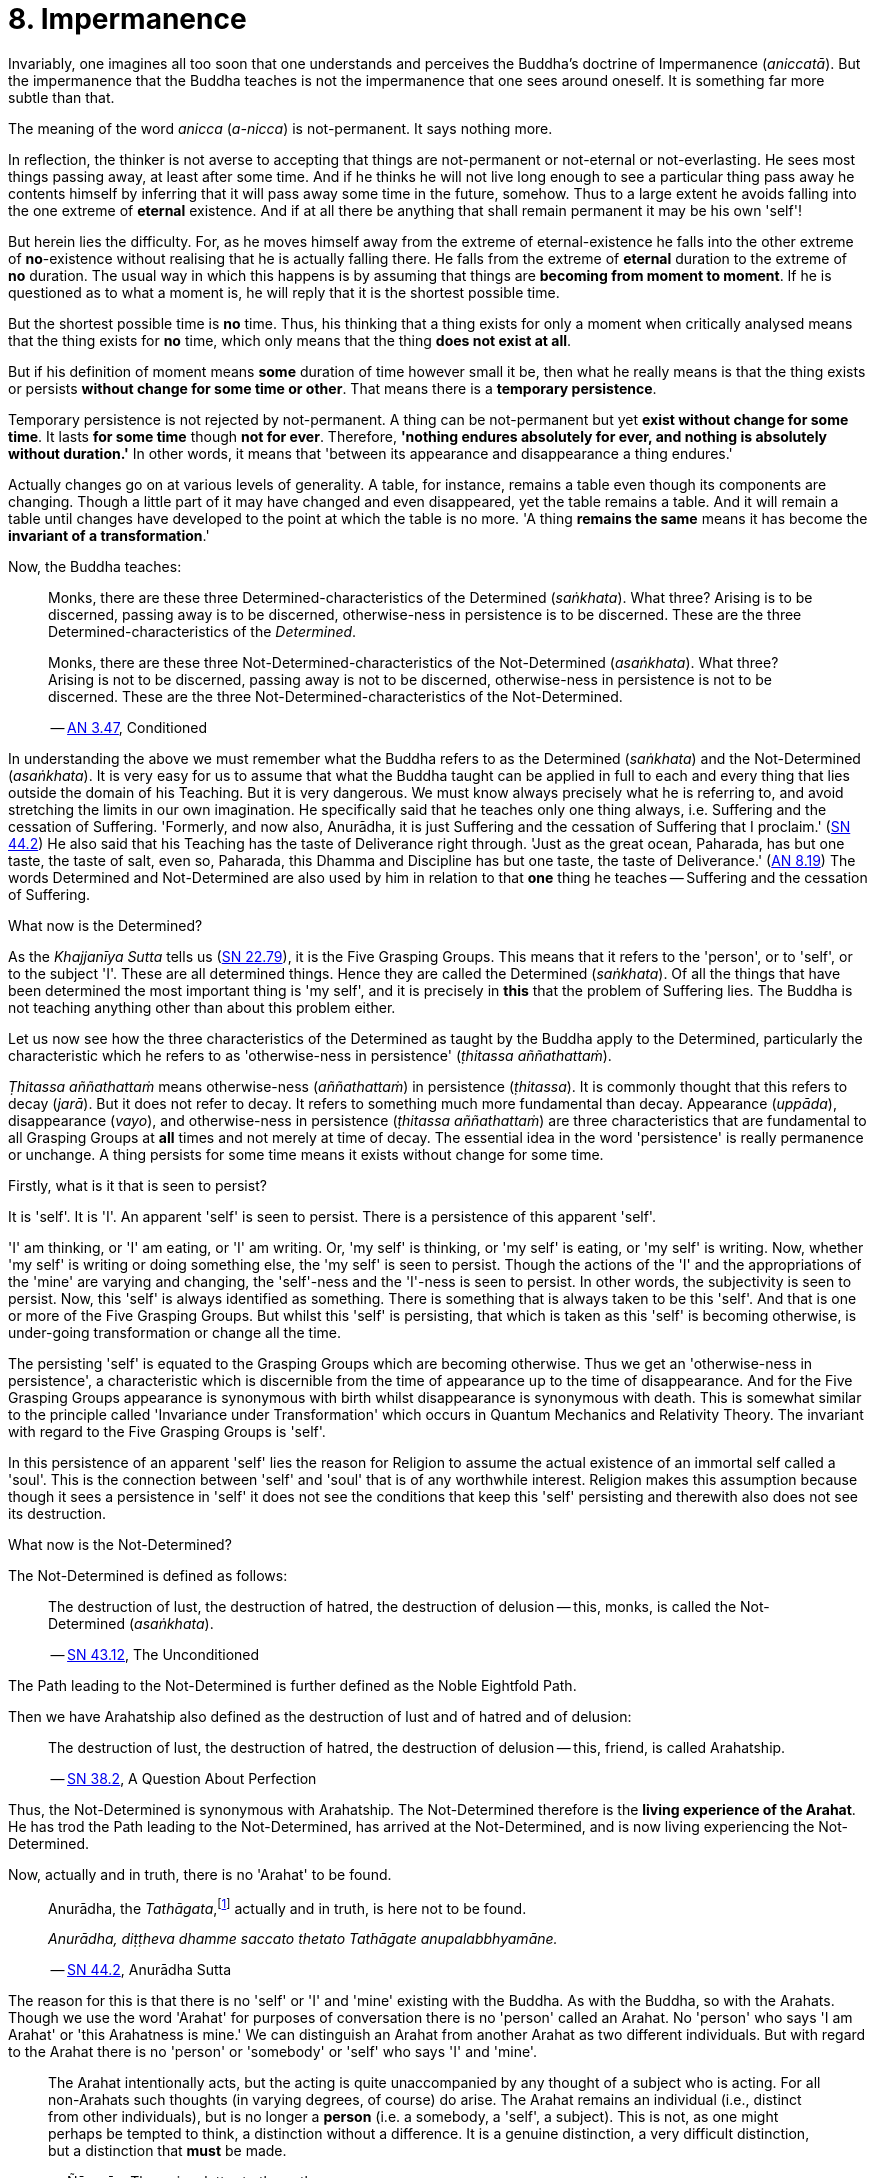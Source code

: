 [[ch-08-impermanence]]
= 8. Impermanence

Invariably, one imagines all too soon that one understands and perceives
the Buddha's doctrine of Impermanence (__aniccatā__). But the
impermanence that the Buddha teaches is not the impermanence that one
sees around oneself. It is something far more subtle than that.

The meaning of the word _anicca_ (__a-nicca__) is not-permanent. It says
nothing more.

In reflection, the thinker is not averse to accepting that things are
not-permanent or not-eternal or not-everlasting. He sees most things
passing away, at least after some time. And if he thinks he will not
live long enough to see a particular thing pass away he contents himself
by inferring that it will pass away some time in the future, somehow.
Thus to a large extent he avoids falling into the one extreme of
*eternal* existence. And if at all there be anything that shall remain
permanent it may be his own 'self'!

But herein lies the difficulty. For, as he moves himself away from the
extreme of eternal-existence he falls into the other extreme of
*no*-existence without realising that he is actually falling there. He
falls from the extreme of *eternal* duration to the extreme of *no*
duration. The usual way in which this happens is by assuming that things
are *becoming from moment to moment*. If he is questioned as to what a
moment is, he will reply that it is the shortest possible time.

But the shortest possible time is *no* time. Thus, his thinking that a
thing exists for only a moment when critically analysed means that the
thing exists for *no* time, which only means that the thing *does not
exist at all*.

But if his definition of moment means *some* duration of time however
small it be, then what he really means is that the thing exists or
persists *without change for some time or other*. That means there is
a *temporary persistence*.

Temporary persistence is not rejected by not-permanent. A thing can be
not-permanent but yet *exist without change for some time*. It lasts
*for some time* though *not for ever*. Therefore, **'nothing endures
absolutely for ever, and nothing is absolutely without duration.'** In
other words, it means that 'between its appearance and disappearance a
thing endures.'

Actually changes go on at various levels of generality. A table, for
instance, remains a table even though its components are changing.
Though a little part of it may have changed and even disappeared, yet
the table remains a table. And it will remain a table until changes have
developed to the point at which the table is no more. 'A thing
*remains the same* means it has become the *invariant of a
transformation*.'

Now, the Buddha teaches:

[quote, role=quote]
____
Monks, there are these three
Determined-characteristics of the Determined (__saṅkhata__). What
three? Arising is to be discerned, passing away is to be discerned,
otherwise-ness in persistence is to be discerned. These are the three
Determined-characteristics of the __Determined__.

Monks, there are these three Not-Determined-characteristics
of the Not-Determined (__asaṅkhata__). What three? Arising is not to
be discerned, passing away is not to be discerned, otherwise-ness in
persistence is not to be discerned. These are the three
Not-Determined-characteristics of the Not-Determined.

-- https://suttacentral.net/an3.47/en/bodhi[AN 3.47], Conditioned
____

In understanding the above we must remember what the Buddha refers to as
the Determined (__saṅkhata__) and the Not-Determined (__asaṅkhata__).
It is very easy for us to assume that what the Buddha
taught can be applied in full to each and every thing that lies outside
the domain of his Teaching. But it is very dangerous. We must know
always precisely what he is referring to, and avoid stretching the
limits in our own imagination. He specifically said that he teaches only
one thing always, i.e. Suffering and the cessation of Suffering.
'Formerly, and now also, Anurādha, it is just Suffering and the
cessation of Suffering that I proclaim.' (https://suttacentral.net/sn44.2/en/sujato[SN 44.2])
He also said that his Teaching has the
taste of Deliverance right through. 'Just as the great ocean, Paharada,
has but one taste, the taste of salt, even so, Paharada, this Dhamma and
Discipline has but one taste, the taste of
Deliverance.' (https://suttacentral.net/an8.19/en/bodhi[AN 8.19]) The words Determined and Not-Determined are also
used by him in relation to that *one* thing he teaches -- Suffering and
the cessation of Suffering.

What now is the Determined?

As the _Khajjanīya Sutta_ tells us (https://suttacentral.net/sn22.79/en/bodhi[SN 22.79]), it is the Five Grasping Groups. This
means that it refers to the 'person', or to 'self', or to the subject
'I'. These are all determined things. Hence they are called the
Determined (__saṅkhata__). Of all the things that have been determined
the most important thing is 'my self', and it is precisely in *this*
that the problem of Suffering lies. The Buddha is not teaching anything
other than about this problem either.

Let us now see how the three characteristics of the Determined as
taught by the Buddha apply to the Determined, particularly the
characteristic which he refers to as 'otherwise-ness in persistence'
(__ṭhitassa aññathattaṁ__).

_Ṭhitassa aññathattaṁ_ means otherwise-ness (__aññathattaṁ__) in
persistence (__ṭhitassa__). It is commonly thought that this refers to
decay (__jarā__). But it does not refer to decay. It refers to something
much more fundamental than decay. Appearance (__uppāda__), disappearance
(__vayo__), and otherwise-ness in persistence (__ṭhitassa aññathattaṁ__)
are three characteristics that are fundamental to all Grasping Groups at
*all* times and not merely at time of decay. The essential idea in the
word 'persistence' is really permanence or unchange. A thing persists
for some time means it exists without change for some time.

Firstly, what is it that is seen to persist?

It is 'self'. It is 'I'. An apparent 'self' is seen to persist. There is
a persistence of this apparent 'self'.

'I' am thinking, or 'I' am eating, or 'I' am writing. Or, 'my self' is
thinking, or 'my self' is eating, or 'my self' is writing. Now, whether
'my self' is writing or doing something else, the 'my self' is seen to
persist. Though the actions of the 'I' and the appropriations of the
'mine' are varying and changing, the 'self'-ness and the 'I'-ness is
seen to persist. In other words, the subjectivity is seen to persist.
Now, this 'self' is always identified as something. There is something
that is always taken to be this 'self'. And that is one or more of the
Five Grasping Groups. But whilst this 'self' is persisting, that which
is taken as this 'self' is becoming otherwise, is under-going
transformation or change all the time.

The persisting 'self' is equated to the Grasping Groups which are
becoming otherwise. Thus we get an 'otherwise-ness in persistence', a
characteristic which is discernible from the time of appearance up to
the time of disappearance. And for the Five Grasping Groups appearance
is synonymous with birth whilst disappearance is synonymous with death.
This is somewhat similar to the principle called 'Invariance under
Transformation' which occurs in Quantum Mechanics and Relativity Theory.
The invariant with regard to the Five Grasping Groups is 'self'.

In this persistence of an apparent 'self' lies the reason for Religion
to assume the actual existence of an immortal self called a 'soul'. This
is the connection between 'self' and 'soul' that is of any worthwhile
interest. Religion makes this assumption because though it sees a
persistence in 'self' it does not see the conditions that keep this
'self' persisting and therewith also does not see its destruction.

What now is the Not-Determined?

The Not-Determined is defined as follows:

[quote, role=quote]
____
The destruction of lust, the destruction of hatred, the destruction of
delusion -- this, monks, is called the Not-Determined (__asaṅkhata__).

-- https://suttacentral.net/sn43.12/en/bodhi[SN 43.12], The Unconditioned
____

The Path leading to the Not-Determined is further defined as the
Noble Eightfold Path.

Then we have Arahatship also defined as the destruction of lust and of
hatred and of delusion:

[quote, role=quote]
____
The destruction of lust, the destruction of hatred, the destruction of
delusion -- this, friend, is called Arahatship.

-- https://suttacentral.net/sn38.2/en/sujato[SN 38.2], A Question About Perfection
____

[[living-experience]]Thus, the Not-Determined is synonymous with Arahatship. The
Not-Determined therefore is the *living experience of the Arahat*.
He has trod the Path leading to the Not-Determined, has arrived at
the Not-Determined, and is now living experiencing the Not-Determined.

Now, actually and in truth, there is no 'Arahat' to be found.

[quote, role=quote]
____
Anurādha, the __Tathāgata__,footnote:[Tathāgata refers to the Buddha.] actually
and in truth, is here not to be found.

__Anurādha, diṭṭheva dhamme saccato thetato Tathāgate anupalabbhyamāne.__

-- https://suttacentral.net/sn44.2/en/sujato[SN 44.2], Anurādha Sutta
____

The reason for this is that there
is no 'self' or 'I' and 'mine' existing with the Buddha. As with the
Buddha, so with the Arahats. Though we use the word 'Arahat' for
purposes of conversation there is no 'person' called an Arahat. No
'person' who says 'I am Arahat' or 'this Arahatness is mine.' We can
distinguish an Arahat from another Arahat as two different individuals.
But with regard to the Arahat there is no 'person' or 'somebody' or
'self' who says 'I' and 'mine'.

____
The Arahat intentionally acts, but the
acting is quite unaccompanied by any thought of a subject who is acting.
For all non-Arahats such thoughts (in varying degrees, of course) do
arise. The Arahat remains an individual (i.e., distinct from other
individuals), but is no longer a *person* (i.e. a somebody, a 'self', a
subject). This is not, as one might perhaps be tempted to think, a
distinction without a difference. It is a genuine distinction, a very
difficult distinction, but a distinction that *must* be made.

-- Ñāṇavīra Thera, in a letter to the author
____

It is *the* distinction that has to be seen.footnote:[The ordinary man cannot
distinguish between individuality and 'person'-ality. T0 him, there is
always only a 'person'-ality, and individuality is identical with it.
The Arahat is an individual (__puggala__) in that there is distinct set of
Five Groups as separate from another set, but there being no Grasping,
he is not a 'person' (__sakkāya__).]

The difference between life-action and the action of inanimate things is
the presence of intentionality in life-action. Intention is present only
in life, and it is present in *all* life whether Arahat or non-Arahat.
The Buddha teaches that all life, save that of the Arahat, has Grasping
also. Thus for the non-Arahat there is both intention and Grasping,
whilst for the Arahat there is intention but *no* Grasping.

Grasping, as mentioned earlier, is essentially subjectivity ('self', 'I' and 'mine').
The subjectivity, to some degree or other, is present in all life except
that of the Arahat. Thus again, all non-Arahats have both intention and
subjectivity, whilst the Arahat has intention but no subjectivity. All
life before the advent of the Buddha (i.e., before the ascetic Gotama
became Arahat) was a case of intention together with subjectivity. The
Buddha, in his own being, discovered that there could be intention but
no subjectivity -- a difficult thing indeed to see. It is also so
difficult a thing to achieve that nothing short of the Noble Eightfold
Path can take one there.

If the ordinary man is told there can be intentionality without
subjectivity, i.e., that there can be intentional action completely
unaccompanied by any thoughts of 'I', he will invariably say that this
is impossible. But it is precisely this 'impossibility' that the Buddha
discovered and made a possibility. It is essentially in this that he
stands unique.

There is an Arahat-ness that is being experienced which we refer to as
the 'Arahat's life' or the 'living experience of the Arahat'. That is
all. But no 'person' or 'self' with regard to the Arahat is to be found.
And that means no 'person' or 'self' is determined. That is why
Arahat-ness is referred to as the Not-Determined, i.e. as
__asaṅkhata__. Being Not-Determined, there can be no appearance, no
disappearance, and no otherwise-ness in persistence.

In teaching Suffering and the cessation of Suffering, the Buddha teaches
the _saṅkhata_ and the __asaṅkhata__. _Saṅkhata_ refers to the 'person'
(__sakkāya__) which is a Suffering, and _asaṅkhata_ refers to the
Arahat, which is the cessation of the 'person' (__sakkāyanirodha__) or
the cessation of Suffering.

image::sectionbreak.png[]

Be it again noted that the problem of 'self' (__attā__) is of
considerably greater difficulty than it is generally supposed to be. So
are the problems of Impermanence (__anicca__) and Suffering
(__dukkha__).

'Self' is not an indefiniteness. It is a *deception*, and a deception
(a mirage, for example) can be as definite as one pleases. The only
thing is, that it is *not* what one takes it for. When the sun shines on
the sand there is the *appearance* of water. I am thus *deceived* to
take the phenomenon as water. The *deception* of water *is* there all
right, though the phenomenon is **not**-water. I am only *deceived* in
thinking that it is water. To understand the phenomenon of the sun
shining on the sand I must realize that it is not-water. So is it with
'self'. The deception of 'self' is there. I must understand that the
phenomenon I take to be 'self' is Not-self (__anattā__). The Five
Grasping Groups are taken to be 'self' though in truth they are not. I
must therefore see that the Five Grasping Groups are Not-self.

To make an assertion, positive or negative, about 'water' with regard to
the sun shining on the sand is to work accepting falsity at face value.
To say 'the water exists' or 'the water does not exist' is to base one's
statement on the wrong premise 'water'. Likewise to make an assertion,
positive or negative, about 'self' is to work accepting falsity at face
value. For this reason the Buddha refrains *both* from asserting *and*
from denying the existence of 'self' when Vacchagotta questioned him as
to whether 'self' exists or does not exist.

To have answered Vacchagotta categorically that 'self' does exist or
that 'self' does not exist would have been unwise. For the fact is that
whilst no actual self is to be found there yet *is* a *deception* of a
'self' to be found. What a person who asks such direct questions about a
deception should be given are not direct answers of 'yes' or 'no', but
**proper instruction**.

'Self' is always something very ambiguous to the __puthujjana__. He
always feels there is a self, but whenever he tries to get hold of it or
spot it he fails. The deer thinks there is water when the sun shines on
the sand and produces the *mirage* of water. But when the deer runs
after the 'water' the water eludes him.

If the deer is told, 'There is
water', it will reply, 'But I cannot find water however much I run after
it.' If on the other hand the deer is told. 'There is no water', it will
reply, 'But I see water however much you say no.' The _puthujjana_ is in
the same dilemma with regard to his 'self'. If he is told, 'There is no
self for you', he will say, 'But I see a self'. On the other hand if he
is told, 'There is a self for you', he will say, 'But I cannot find
precisely where or what it is'. And that would have been just the
position Vacchagotta would have fallen into had the Buddha given him
direct answers to his questions either in the affirmative or in the
negative. To the _puthujjana_ a 'self' always **appears**, but never
does he find it when he tries to.

What the Buddha said was: 'All things are Not-self' (__sabbe dhammā
anattā__, https://suttacentral.net/mn35/en/sujato[MN 35]). It simply means that no thing
is self, or that if you look for a self you will not find one. 'Self' is
a deception, like a mirage. It does not mean that the mirage, as such,
does not exist. The mirage *does* exist. And it keeps persisting. It
keeps persisting as '**my** self' which is distinct from all other
things. In its persistence there is a distinctiveness to be seen, a
being different to all other things -- 'the self, the world' (__attā ca
loko ca__).

Impermanence (__aniccatā__) is seen in its essential and effective
meaning, and is seen *for certain*, only when Not-Self-ness
(__anattatā__) is also seen and recognized, simply because one thinks
that whatever else in the world is impermanent one's 'self' is
permanent. Everything to the seer is impermanent except the seer
himself! What after all is the significance of Impermanence if it does
not apply to the *one* thing that matters to me -- my 'self'?

It is only when a person sees that this last bastion of permanency,
viz., his 'self', is nothing but a deception or mirage which will pass
away when the conditions that keep it going are removed, that he really
and truly gets the impact of Impermanence. It is *only then* that he
sees that *all* (which, for him, is nothing more than his Five Grasping
Groups) is impermanent. Then only does he have perception of
Impermanence.
